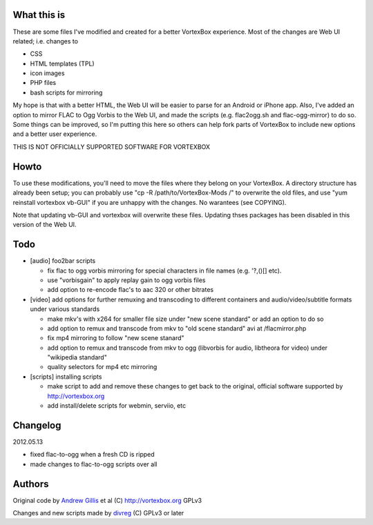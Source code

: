 What this is
------------

These are some files I've modified and created for a better VortexBox experience.  Most of the changes are Web UI related; i.e. changes to  

- CSS
- HTML templates (TPL)
- icon images
- PHP files
- bash scripts for mirroring  

My hope is that with a better HTML, the Web UI will be easier to parse for an Android or iPhone app.  Also, I've added an option to mirror FLAC to Ogg Vorbis to the Web UI, and made the scripts (e.g. flac2ogg.sh and flac-ogg-mirror) to do so. Some things can be improved, so I'm putting this here so others can help fork parts of VortexBox to include new options and a better user experience.

THIS IS NOT OFFICIALLY SUPPORTED SOFTWARE FOR VORTEXBOX

Howto
-----

To use these modifications, you'll need to move the files where they belong on your VortexBox.  A directory structure has already been setup; you can probably use "cp -R /path/to/VortexBox-Mods /" to overwrite the old files, and use "yum reinstall vortexbox vb-GUI" if you are unhappy with the changes. No warantees (see COPYING).

Note that updating vb-GUI and vortexbox will overwrite these files.  Updating thses packages has been disabled in this version of the Web UI.

Todo
----

- [audio] foo2bar scripts

  - fix flac to ogg vorbis mirroring for special characters in file names (e.g. '?,()[] etc).

  - use "vorbisgain" to apply replay gain to ogg vorbis files
 
  - add option to re-encode flac's to aac 320 or other bitrates 

- [video] add options for further remuxing and transcoding to different containers and audio/video/subtitle formats under various standards

  - make mkv's with x264 for smaller file size under "new scene standard"  or add an option to do so

  - add option to remux and transcode from mkv to "old scene standard" avi at /flacmirror.php

  - fix mp4 mirroring to follow "new scene stanard"

  - add option to remux and transcode from mkv to ogg (libvorbis for audio, libtheora for video) under "wikipedia standard"
  
  - quality selectors for mp4 etc mirroring

- [scripts] installing scripts

  - make script to add and remove these changes to get back to the original, official software supported by http://vortexbox.org

  - add install/delete scripts for webmin, serviio, etc

Changelog
---------

2012.05.13

- fixed flac-to-ogg when a fresh CD is ripped

- made changes to flac-to-ogg scripts over all

Authors
-------

Original code by `Andrew Gillis`_ et al (C) http://vortexbox.org GPLv3

Changes and new scripts made by `divreg`_ (C) GPLv3 or later

.. _Andrew Gillis: mailto:andrew@vortexbox.org
.. _divreg: mailto:wyatt.brege@gmail.com
